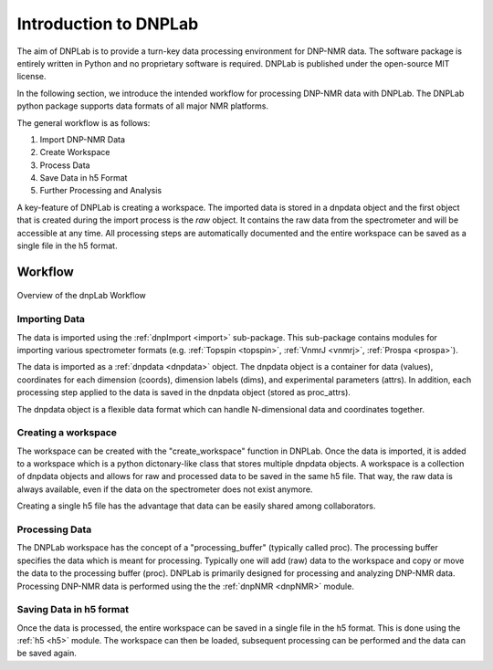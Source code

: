 ======================
Introduction to DNPLab
======================

The aim of DNPLab is to provide a turn-key data processing environment for DNP-NMR data. The software package is entirely written in Python and no proprietary software is required. DNPLab is published under the open-source MIT license.

In the following section, we introduce the intended workflow for processing DNP-NMR data with DNPLab. The DNPLab python package supports data formats of all major NMR platforms.

The general workflow is as follows:

1. Import DNP-NMR Data
2. Create Workspace
3. Process Data
4. Save Data in h5 Format
5. Further Processing and Analysis

A key-feature of DNPLab is creating a workspace. The imported data is stored in a dnpdata object and the first object that is created during the import process is the *raw* object. It contains the raw data from the spectrometer and will be accessible at any time. All processing steps are automatically documented and the entire workspace can be saved as a single file in the h5 format.

Workflow
========

.. figure:: _static/images/dnpLab_workflow.png
    :width: 400
    :alt: dnpLab Workflow
    :align: center

    Overview of the dnpLab Workflow

Importing Data
--------------
The data is imported using the :ref:`dnpImport <import>`  sub-package. This sub-package contains modules for importing various spectrometer formats (e.g. :ref:`Topspin <topspin>`, :ref:`VnmrJ <vnmrj>`, :ref:`Prospa <prospa>`).

The data is imported as a :ref:`dnpdata <dnpdata>` object. The dnpdata object is a container for data (values), coordinates for each dimension (coords), dimension labels (dims), and experimental parameters (attrs). In addition, each processing step applied to the data is saved in the dnpdata object (stored as proc_attrs).

The dnpdata object is a flexible data format which can handle N-dimensional data and coordinates together.

Creating a workspace
--------------------
The workspace can be created with the "create_workspace" function in DNPLab. Once the data is imported, it is added to a workspace which is a python dictonary-like class that stores multiple dnpdata objects. A workspace is a collection of dnpdata objects and allows for raw and processed data to be saved in the same h5 file. That way, the raw data is always available, even if the data on the spectrometer does not exist anymore.

Creating a single h5 file has the advantage that data can be easily shared among collaborators.

Processing Data
---------------
The DNPLab workspace has the concept of a "processing_buffer" (typically called proc). The processing buffer specifies the data which is meant for processing. Typically one will add (raw) data to the workspace and copy or move the data to the processing buffer (proc). DNPLab is primarily designed for processing and analyzing DNP-NMR data. Processing DNP-NMR data is performed using the the :ref:`dnpNMR <dnpNMR>` module. 

Saving Data in h5 format
------------------------
Once the data is processed, the entire workspace can be saved in a single file in the h5 format. This is done using the :ref:`h5 <h5>` module. The workspace can then be loaded, subsequent processing can be performed and the data can be saved again.